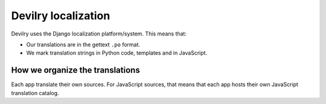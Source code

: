 .. _i18n:

===================================
Devilry localization
===================================

Devilry uses the Django localization platform/system. This means that:

- Our translations are in the gettext ``.po`` format.
- We mark translation strings in Python code, templates and in JavaScript.


How we organize the translations
================================
Each app translate their own sources. For JavaScript sources, that means that each app hosts their own JavaScript
translation catalog.